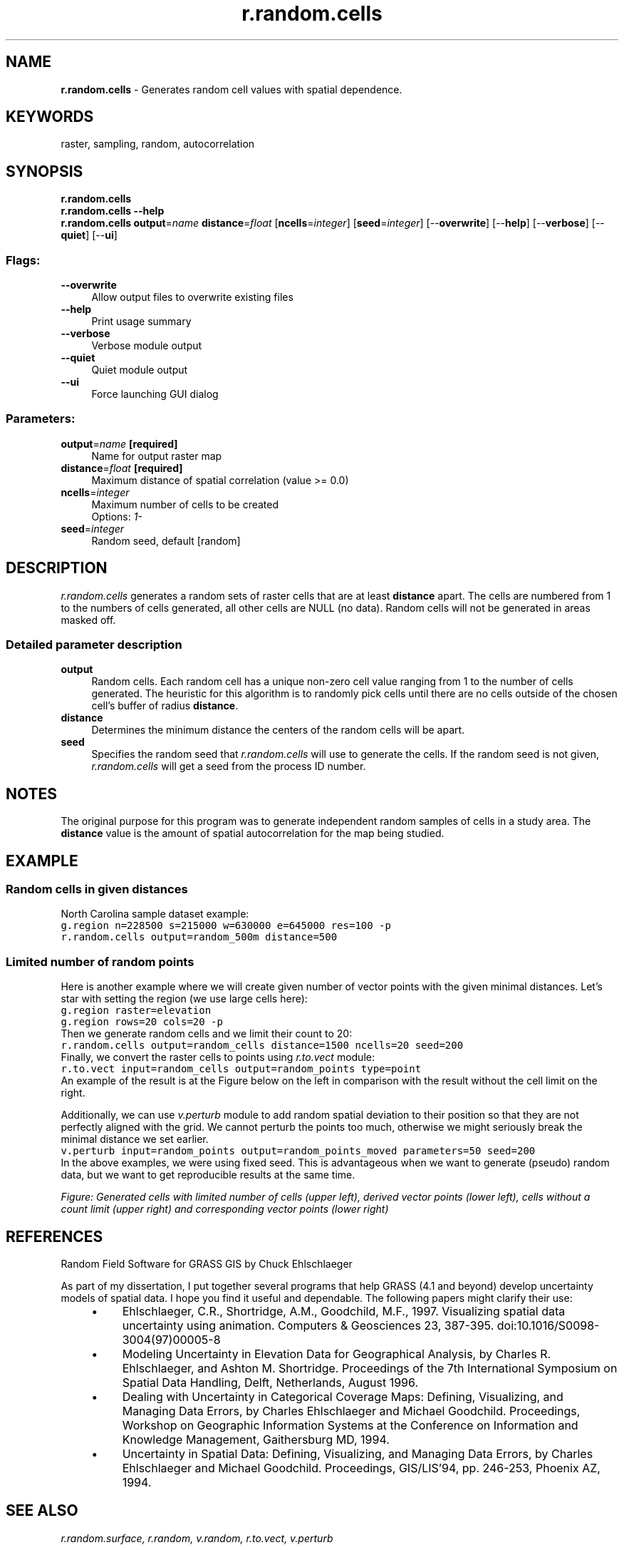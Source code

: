 .TH r.random.cells 1 "" "GRASS 7.8.5" "GRASS GIS User's Manual"
.SH NAME
\fI\fBr.random.cells\fR\fR  \- Generates random cell values with spatial dependence.
.SH KEYWORDS
raster, sampling, random, autocorrelation
.SH SYNOPSIS
\fBr.random.cells\fR
.br
\fBr.random.cells \-\-help\fR
.br
\fBr.random.cells\fR \fBoutput\fR=\fIname\fR \fBdistance\fR=\fIfloat\fR  [\fBncells\fR=\fIinteger\fR]   [\fBseed\fR=\fIinteger\fR]   [\-\-\fBoverwrite\fR]  [\-\-\fBhelp\fR]  [\-\-\fBverbose\fR]  [\-\-\fBquiet\fR]  [\-\-\fBui\fR]
.SS Flags:
.IP "\fB\-\-overwrite\fR" 4m
.br
Allow output files to overwrite existing files
.IP "\fB\-\-help\fR" 4m
.br
Print usage summary
.IP "\fB\-\-verbose\fR" 4m
.br
Verbose module output
.IP "\fB\-\-quiet\fR" 4m
.br
Quiet module output
.IP "\fB\-\-ui\fR" 4m
.br
Force launching GUI dialog
.SS Parameters:
.IP "\fBoutput\fR=\fIname\fR \fB[required]\fR" 4m
.br
Name for output raster map
.IP "\fBdistance\fR=\fIfloat\fR \fB[required]\fR" 4m
.br
Maximum distance of spatial correlation (value >= 0.0)
.IP "\fBncells\fR=\fIinteger\fR" 4m
.br
Maximum number of cells to be created
.br
Options: \fI1\-\fR
.IP "\fBseed\fR=\fIinteger\fR" 4m
.br
Random seed, default [random]
.SH DESCRIPTION
\fIr.random.cells\fR generates a random sets of raster cells that are
at least \fBdistance\fR apart. The cells are numbered from 1 to the
numbers of cells generated, all other cells are NULL (no data). Random
cells will not be generated in areas masked off.
.SS Detailed parameter description
.IP "\fBoutput\fR" 4m
.br
Random cells. Each random cell has a unique non\-zero cell value
ranging from 1 to the number of cells generated. The heuristic for
this algorithm is to randomly pick cells until there are no cells
outside of the chosen cell\(cqs buffer of radius \fBdistance\fR.
.IP "\fBdistance\fR" 4m
.br
Determines the minimum distance the centers of the random cells
will be apart.
.IP "\fBseed\fR" 4m
.br
Specifies the random seed that
\fIr.random.cells\fR will use to generate the cells. If the random seed
is not given,\fI r.random.cells\fR will get a seed from the process ID
number.
.SH NOTES
The original purpose for this program was to generate independent
random samples of cells in a study area. The \fBdistance\fR value is
the amount of spatial autocorrelation for the map being studied.
.SH EXAMPLE
.SS Random cells in given distances
North Carolina sample dataset example:
.br
.nf
\fC
g.region n=228500 s=215000 w=630000 e=645000 res=100 \-p
r.random.cells output=random_500m distance=500
\fR
.fi
.SS Limited number of random points
Here is another example where we will create given number of vector points
with the given minimal distances.
Let\(cqs star with setting the region (we use large cells here):
.br
.nf
\fC
g.region raster=elevation
g.region rows=20 cols=20 \-p
\fR
.fi
Then we generate random cells and we limit their count to 20:
.br
.nf
\fC
r.random.cells output=random_cells distance=1500 ncells=20 seed=200
\fR
.fi
Finally, we convert the raster cells to points using
\fIr.to.vect\fR module:
.br
.nf
\fC
r.to.vect input=random_cells output=random_points type=point
\fR
.fi
An example of the result is at the Figure below on the left
in comparison with the result without the cell limit on the right.
.PP
Additionally, we can use \fIv.perturb\fR module
to add random spatial deviation to their position so that they are not
perfectly aligned with the grid. We cannot perturb the points too much,
otherwise we might seriously break the minimal distance we set earlier.
.br
.nf
\fC
v.perturb input=random_points output=random_points_moved parameters=50 seed=200
\fR
.fi
In the above examples, we were using fixed seed. This is advantageous when
we want to generate (pseudo) random data, but we want to get reproducible
results at the same time.
.PP
\fI
Figure: Generated cells with limited number of cells (upper left),
derived vector points (lower left), cells without a count limit
(upper right) and corresponding vector points (lower right)
\fR
.SH REFERENCES
Random Field Software for GRASS GIS by Chuck Ehlschlaeger
.PP
As part of my dissertation, I put together several programs that help
GRASS (4.1 and beyond) develop uncertainty models of spatial data. I hope
you find it useful and dependable. The following papers might clarify their
use:
.RS 4n
.IP \(bu 4n
Ehlschlaeger, C.R., Shortridge, A.M., Goodchild, M.F., 1997.
Visualizing spatial data uncertainty using animation.
Computers & Geosciences 23, 387\-395. doi:10.1016/S0098\-3004(97)00005\-8
.IP \(bu 4n
Modeling
Uncertainty in Elevation Data for Geographical Analysis, by
Charles R. Ehlschlaeger, and Ashton M.  Shortridge. Proceedings of the
7th International Symposium on Spatial Data Handling, Delft,
Netherlands, August 1996.
.IP \(bu 4n
Dealing
with Uncertainty in Categorical Coverage Maps: Defining, Visualizing,
and Managing Data Errors, by Charles Ehlschlaeger and Michael
Goodchild.  Proceedings, Workshop on Geographic Information Systems at
the Conference on Information and Knowledge Management, Gaithersburg
MD, 1994.
.IP \(bu 4n
Uncertainty
in Spatial Data: Defining, Visualizing, and Managing Data
Errors, by Charles Ehlschlaeger and Michael
Goodchild. Proceedings, GIS/LIS\(cq94, pp. 246\-253, Phoenix AZ,
1994.
.RE
.SH SEE ALSO
\fI
r.random.surface,
r.random,
v.random,
r.to.vect,
v.perturb
\fR
.SH AUTHOR
Charles Ehlschlaeger; National Center for Geographic Information and
Analysis, University of California, Santa Barbara.
.SH SOURCE CODE
.PP
Available at: r.random.cells source code (history)
.PP
Main index |
Raster index |
Topics index |
Keywords index |
Graphical index |
Full index
.PP
© 2003\-2020
GRASS Development Team,
GRASS GIS 7.8.5 Reference Manual
